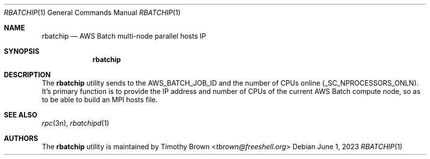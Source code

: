 .\"-
.\" Manual page written by Timothy Brown <tbrown@freeshell.org>
.\"
.\" BSD 3-Clause License
.\"
.\" Copyright (c) 2023, Timothy Brown
.\" All rights reserved.
.\"
.\" Redistribution and use in source and binary forms, with or without
.\" modification, are permitted provided that the following conditions are met:
.\"
.\" 1. Redistributions of source code must retain the above copyright notice, this
.\"    list of conditions and the following disclaimer.
.\"
.\" 2. Redistributions in binary form must reproduce the above copyright notice,
.\"    this list of conditions and the following disclaimer in the documentation
.\"    and/or other materials provided with the distribution.
.\"
.\" 3. Neither the name of the copyright holder nor the names of its
.\"    contributors may be used to endorse or promote products derived from
.\"    this software without specific prior written permission.
.\"
.\" THIS SOFTWARE IS PROVIDED BY THE COPYRIGHT HOLDERS AND CONTRIBUTORS "AS IS"
.\" AND ANY EXPRESS OR IMPLIED WARRANTIES, INCLUDING, BUT NOT LIMITED TO, THE
.\" IMPLIED WARRANTIES OF MERCHANTABILITY AND FITNESS FOR A PARTICULAR PURPOSE ARE
.\" DISCLAIMED. IN NO EVENT SHALL THE COPYRIGHT HOLDER OR CONTRIBUTORS BE LIABLE
.\" FOR ANY DIRECT, INDIRECT, INCIDENTAL, SPECIAL, EXEMPLARY, OR CONSEQUENTIAL
.\" DAMAGES (INCLUDING, BUT NOT LIMITED TO, PROCUREMENT OF SUBSTITUTE GOODS OR
.\" SERVICES; LOSS OF USE, DATA, OR PROFITS; OR BUSINESS INTERRUPTION) HOWEVER
.\" CAUSED AND ON ANY THEORY OF LIABILITY, WHETHER IN CONTRACT, STRICT LIABILITY,
.\" OR TORT (INCLUDING NEGLIGENCE OR OTHERWISE) ARISING IN ANY WAY OUT OF THE USE
.\" OF THIS SOFTWARE, EVEN IF ADVISED OF THE POSSIBILITY OF SUCH DAMAGE.
.\"
.Dd June 1, 2023
.Dt RBATCHIP 1
.Os
.Sh NAME
.Nm rbatchip
.Nd AWS Batch multi-node parallel hosts IP
.Sh SYNOPSIS
.Nm
.Sh DESCRIPTION
The
.Nm
utility sends to
.NM rbatchipd
the
.Ev AWS_BATCH_JOB_ID
and the number of CPUs online (_SC_NPROCESSORS_ONLN).
It's primary function is to provide the IP address and number of CPUs
of the current AWS Batch compute node, so as to be able to build an MPI hosts file.
.Sh SEE ALSO
.Xr rpc 3n ,
.Xr rbatchipd 1
.Sh AUTHORS
The
.Nm
utility is maintained by
.An Timothy Brown Aq Mt tbrown@freeshell.org

